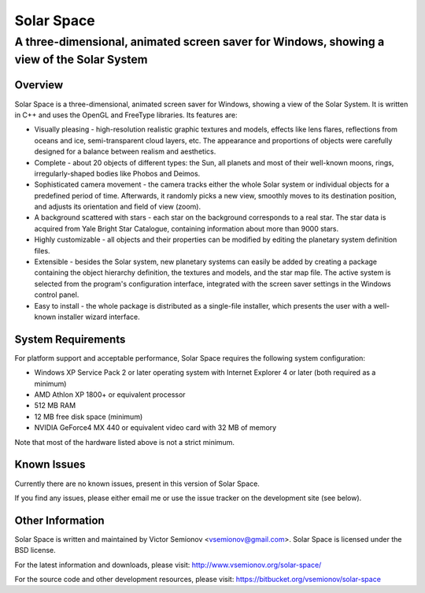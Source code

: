 ===========
Solar Space
===========
------------------------------------------------------------------------------------------
A three-dimensional, animated screen saver for Windows, showing a view of the Solar System
------------------------------------------------------------------------------------------


Overview
========
Solar Space is a three-dimensional, animated screen saver for Windows, showing a view of the Solar System. It is written in C++ and uses the OpenGL and FreeType libraries. Its features are:

* Visually pleasing - high-resolution realistic graphic textures and models, effects like lens flares, reflections from oceans and ice, semi-transparent cloud layers, etc. The appearance and proportions of objects were carefully designed for a balance between realism and aesthetics.
* Complete - about 20 objects of different types: the Sun, all planets and most of their well-known moons, rings, irregularly-shaped bodies like Phobos and Deimos.
* Sophisticated camera movement - the camera tracks either the whole Solar system or individual objects for a predefined period of time. Afterwards, it randomly picks a new view, smoothly moves to its destination position, and adjusts its orientation and field of view (zoom).
* A background scattered with stars - each star on the background corresponds to a real star. The star data is acquired from Yale Bright Star Catalogue, containing information about more than 9000 stars.
* Highly customizable - all objects and their properties can be modified by editing the planetary system definition files.
* Extensible - besides the Solar system, new planetary systems can easily be added by creating a package containing the object hierarchy definition, the textures and models, and the star map file. The active system is selected from the program's configuration interface, integrated with the screen saver settings in the Windows control panel.
* Easy to install - the whole package is distributed as a single-file installer, which presents the user with a well-known installer wizard interface.


System Requirements
===================
For platform support and acceptable performance, Solar Space requires the following system configuration:

* Windows XP Service Pack 2 or later operating system with Internet Explorer 4 or later (both required as a minimum)
* AMD Athlon XP 1800+ or equivalent processor
* 512 MB RAM
* 12 MB free disk space (minimum)
* NVIDIA GeForce4 MX 440 or equivalent video card with 32 MB of memory

Note that most of the hardware listed above is not a strict minimum.


Known Issues
============
Currently there are no known issues, present in this version of Solar Space.

If you find any issues, please either email me or use the issue tracker on the development site (see below).


Other Information
=================
Solar Space is written and maintained by Victor Semionov <vsemionov@gmail.com>.
Solar Space is licensed under the BSD license.

For the latest information and downloads, please visit:
http://www.vsemionov.org/solar-space/

For the source code and other development resources, please visit:
https://bitbucket.org/vsemionov/solar-space
